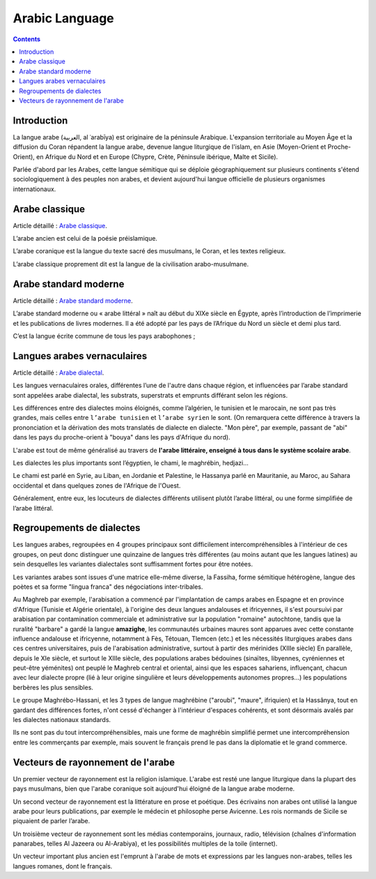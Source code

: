 

.. index::
   pair: Language ; Arabic

.. _arabic_language:

=================
Arabic Language 
=================

.. image:: 220px-Arab_World-Large.PNG

.. seealso:: 

   - https://fr.wikipedia.org/wiki/Arabe
   - https://en.wikipedia.org/wiki/Arabic_language


.. contents::
   :depth: 3
   
Introduction
=============

La langue arabe (العربية, al ʿarabīya) est originaire de la péninsule 
Arabique. L'expansion territoriale au Moyen Âge et la diffusion du Coran 
répandent la langue arabe, devenue langue liturgique de l'islam, en Asie 
(Moyen-Orient et Proche-Orient), en Afrique du Nord et en Europe (Chypre, 
Crète, Péninsule ibérique, Malte et Sicile). 

Parlée d'abord par les Arabes, cette langue sémitique qui se déploie 
géographiquement sur plusieurs continents s'étend sociologiquement à des 
peuples non arabes, et devient aujourd'hui langue officielle de plusieurs 
organismes internationaux.


Arabe classique
===============

Article détaillé : `Arabe classique`_.

L’arabe ancien est celui de la poésie préislamique.

L’arabe coranique est la langue du texte sacré des musulmans, le Coran, et 
les textes religieux.

L’arabe classique proprement dit est la langue de la civilisation 
arabo-musulmane.

.. _`Arabe classique`: https://fr.wikipedia.org/wiki/Arabe_classique

Arabe standard moderne
======================

Article détaillé : `Arabe standard moderne`_.

L’arabe standard moderne ou « arabe littéral » naît au début du XIXe siècle en 
Égypte, après l’introduction de l’imprimerie et les publications de livres 
modernes. Il a été adopté par les pays de l’Afrique du Nord un siècle et 
demi plus tard. 

C’est la langue écrite commune de tous les pays arabophones ;


.. _`Arabe standard moderne`: https://fr.wikipedia.org/wiki/Arabe_standard_moderne


Langues arabes vernaculaires
============================

Article détaillé : `Arabe dialectal`_.

Les langues vernaculaires orales, différentes l’une de l'autre dans chaque 
région, et influencées par l’arabe standard sont appelées arabe dialectal, 
les substrats, superstrats et emprunts différant selon les régions.

Les différences entre des dialectes moins éloignés, comme l’algérien, 
le tunisien et le marocain, ne sont pas très grandes, mais celles entre 
``l’arabe tunisien`` et ``l’arabe syrien`` le sont. (On remarquera cette 
différence à travers la prononciation et la dérivation des mots translatés de 
dialecte en dialecte. "Mon père", par exemple, passant de "abi" dans les pays 
du proche-orient à "bouya" dans les pays d'Afrique du nord). 

L'arabe est tout de même généralisé au travers de **l'arabe littéraire, enseigné 
à tous dans le système scolaire arabe**.

Les dialectes les plus importants sont l’égyptien, le chami, le maghrébin, 
hedjazi... 

Le chami est parlé en Syrie, au Liban, en Jordanie et Palestine, le Hassanya 
parlé en Mauritanie, au Maroc, au Sahara occidental et dans quelques zones 
de l'Afrique de l'Ouest.

Généralement, entre eux, les locuteurs de dialectes différents utilisent 
plutôt l’arabe littéral, ou une forme simplifiée de l’arabe littéral.

.. _`Arabe dialectal`: https://fr.wikipedia.org/wiki/Arabe_dialectal

Regroupements de dialectes
==========================

Les langues arabes, regroupées en 4 groupes principaux sont difficilement 
intercompréhensibles à l'intérieur de ces groupes, on peut donc distinguer 
une quinzaine de langues très différentes (au moins autant que les langues 
latines) au sein desquelles les variantes dialectales sont suffisamment fortes 
pour être notées.

Les variantes arabes sont issues d'une matrice elle-même diverse, la Fassiha, 
forme sémitique hétérogène, langue des poètes et sa forme "lingua franca" des 
négociations inter-tribales.

Au Maghreb par exemple, l'arabisation a commencé par l'implantation de camps 
arabes en Espagne et en province d'Afrique (Tunisie et Algérie orientale), 
à l'origine des deux langues andalouses et ifricyennes, il s'est poursuivi par 
arabisation par contamination commerciale et administrative sur la population 
"romaine" autochtone, tandis que la ruralité "barbare" a gardé la 
langue **amazighe**, les communautés urbaines maures sont apparues avec cette 
constante influence andalouse et ifricyenne, notamment à Fès, Tétouan, Tlemcen 
(etc.) et les nécessités liturgiques arabes dans ces centres universitaires, 
puis de l'arabisation administrative, surtout à partir des mérinides 
(XIIIe siècle) En parallèle, depuis le XIe siècle, et surtout le XIIIe siècle, 
des populations arabes bédouines (sinaïtes, libyennes, cyréniennes et peut-être 
yéménites) ont peuplé le Maghreb central et oriental, ainsi que les espaces 
sahariens, influençant, chacun avec leur dialecte propre (lié à leur origine 
singulière et leurs développements autonomes propres...) les populations 
berbères les plus sensibles.

Le groupe Maghrébo-Hassani, et les 3 types de langue maghrébine 
("aroubi", "maure", ifriquien) et la Hassânya, tout en gardant des différences 
fortes, n'ont cessé d'échanger à l'intérieur d'espaces cohérents, et sont 
désormais avalés par les dialectes nationaux standards.

Ils ne sont pas du tout intercompréhensibles, mais une forme de maghrébin 
simplifié permet une intercompréhension entre les commerçants par exemple, mais 
souvent le français prend le pas dans la diplomatie et le grand commerce.

Vecteurs de rayonnement de l'arabe
==================================

Un premier vecteur de rayonnement est la religion islamique. L'arabe est resté 
une langue liturgique dans la plupart des pays musulmans, bien que l'arabe 
coranique soit aujourd'hui éloigné de la langue arabe moderne.

Un second vecteur de rayonnement est la littérature en prose et poétique. 
Des écrivains non arabes ont utilisé la langue arabe pour leurs publications, 
par exemple le médecin et philosophe perse Avicenne. Les rois normands 
de Sicile se piquaient de parler l’arabe.

Un troisième vecteur de rayonnement sont les médias contemporains, journaux, 
radio, télévision (chaînes d'information panarabes, telles Al Jazeera ou Al-Arabiya), 
et les possibilités multiples de la toile (internet).

Un vecteur important plus ancien est l'emprunt à l'arabe de mots et expressions 
par les langues non-arabes, telles les langues romanes, dont le français.



